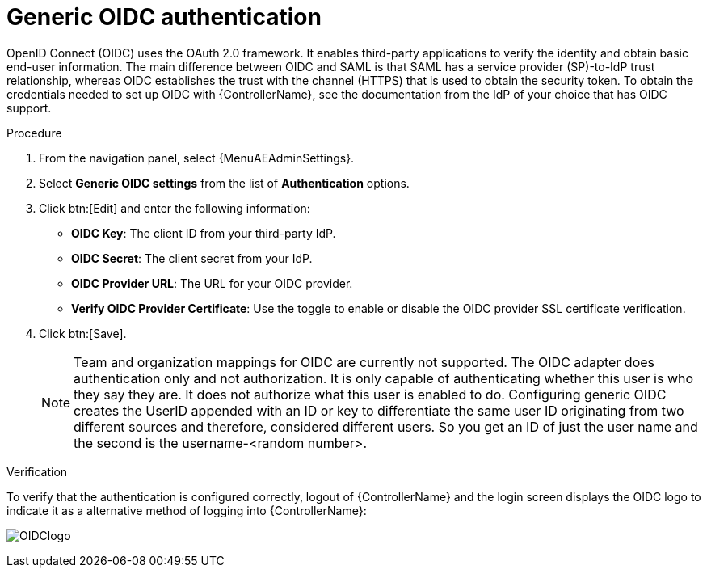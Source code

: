 [id="controller-set-up-generic-oidc"]

= Generic OIDC authentication

OpenID Connect (OIDC) uses the OAuth 2.0 framework.
It enables third-party applications to verify the identity and obtain basic end-user information.
The main difference between OIDC and SAML is that SAML has a service provider (SP)-to-IdP trust relationship, whereas OIDC establishes the trust with the channel (HTTPS) that is used to obtain the security token.
To obtain the credentials needed to set up OIDC with {ControllerName}, see the documentation from the IdP of your choice that has OIDC support.

.Procedure

. From the navigation panel, select {MenuAEAdminSettings}.
. Select *Generic OIDC settings* from the list of *Authentication* options.
. Click btn:[Edit] and enter the following information:
* *OIDC Key*: The client ID from your third-party IdP.
* *OIDC Secret*: The client secret from your IdP.
* *OIDC Provider URL*: The URL for your OIDC provider.
* *Verify OIDC Provider Certificate*: Use the toggle to enable or disable the OIDC provider SSL certificate verification.
. Click btn:[Save].
+
[NOTE]
====
Team and organization mappings for OIDC are currently not supported.
The OIDC adapter does authentication only and not authorization.
It is only capable of authenticating whether this user is who they say they are.
It does not authorize what this user is enabled to do.
Configuring generic OIDC creates the UserID appended with an ID or key to differentiate the same user ID originating from two different sources and therefore, considered different users.
So you get an ID of just the user name and the second is the username-<random number>.
====

.Verification
To verify that the authentication is configured correctly, logout of {ControllerName} and the login screen displays the OIDC logo to indicate it as a alternative method of logging into {ControllerName}:

image:ag-configure-auth-oidc-logo.png[OIDClogo]
